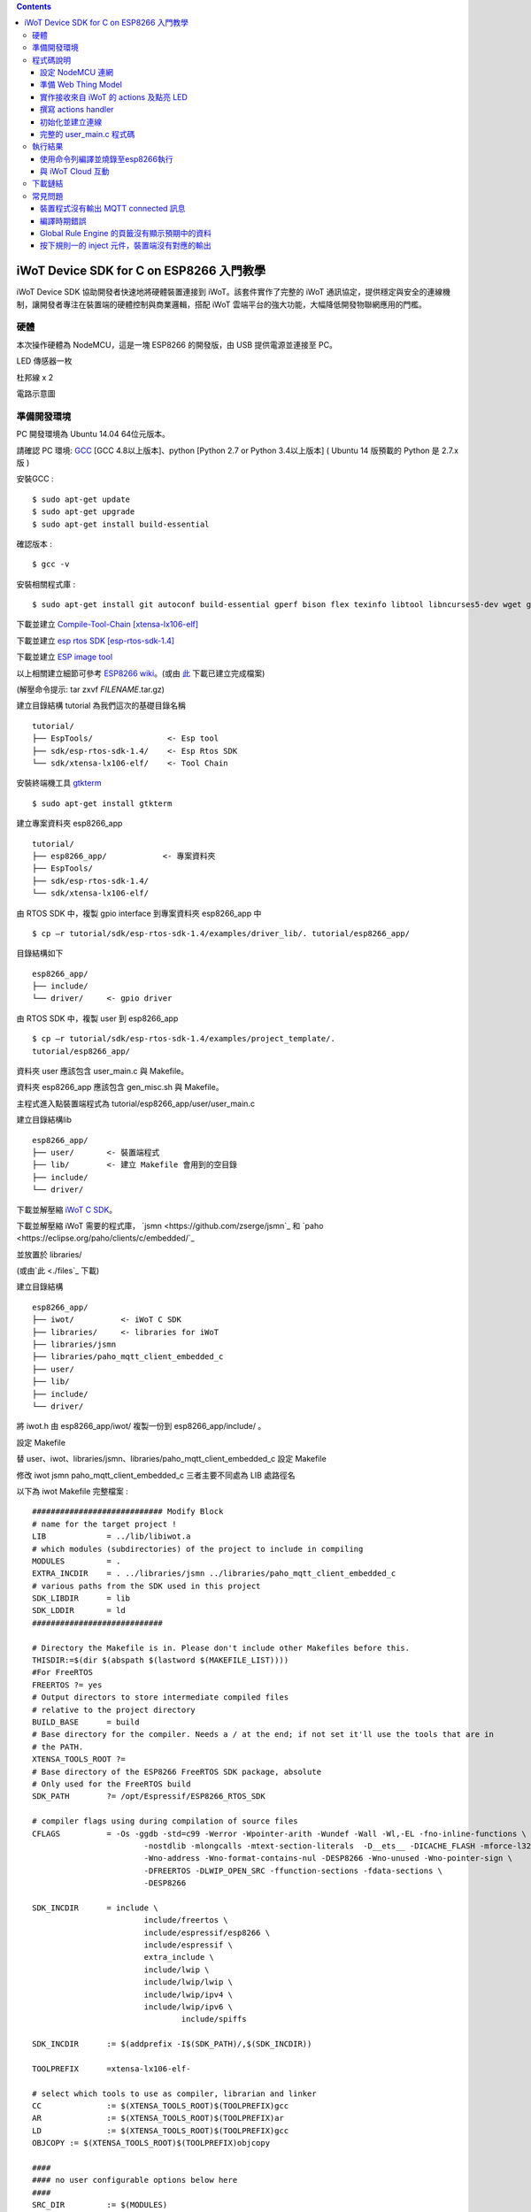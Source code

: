 .. contents::

iWoT Device SDK for C on ESP8266 入門教學
=========================================

iWoT Device SDK 協助開發者快速地將硬體裝置連接到 iWoT。該套件實作了完整的 iWoT 通訊協定，提供穩定與安全的連線機制，讓開發者專注在裝置端的硬體控制與商業邏輯，搭配 iWoT 雲端平台的強大功能，大幅降低開發物聯網應用的門檻。

硬體
----

本次操作硬體為 NodeMCU，這是一塊 ESP8266 的開發版，由 USB 提供電源並連接至 PC。

LED 傳感器一枚

杜邦線 x 2
|1|

電路示意圖
|2|

準備開發環境
------------

PC 開發環境為 Ubuntu 14.04 64位元版本。

請確認 PC 環境: `GCC <https://gcc.gnu.org/>`_ [GCC 4.8以上版本]、python [Python 2.7 or Python 3.4以上版本] ( Ubuntu 14 版預載的 Python 是 2.7.x 版 )

安裝GCC :

::

$ sudo apt-get update
$ sudo apt-get upgrade
$ sudo apt-get install build-essential

確認版本 :

::

$ gcc -v

安裝相關程式庫 :

::

$ sudo apt-get install git autoconf build-essential gperf bison flex texinfo libtool libncurses5-dev wget gawk libc6-dev-amd64 python-serial libexpat-dev

下載並建立 `Compile-Tool-Chain [xtensa-lx106-elf] <https://github.com/pfalcon/esp-open-sdk.git>`_

下載並建立 `esp rtos SDK [esp-rtos-sdk-1.4] <https://github.com/espressif/ESP8266_RTOS_SDK/tree/1.4.x>`_

下載並建立 `ESP image tool <https://github.com/espressif/esptool>`_

以上相關建立細節可參考 `ESP8266 wiki <https://github.com/esp8266/esp8266-wiki/wiki/Toolchain>`_。(或由 `此 <./files>`_ 下載已建立完成檔案)

(解壓命令提示: tar zxvf *FILENAME*.tar.gz)

建立目錄結構 tutorial 為我們這次的基礎目錄名稱

::

 tutorial/
 ├── EspTools/                <- Esp tool
 ├── sdk/esp-rtos-sdk-1.4/    <- Esp Rtos SDK
 └── sdk/xtensa-lx106-elf/    <- Tool Chain

安裝終端機工具 `gtkterm <http://gtkterm.feige.net/>`_

::

 $ sudo apt-get install gtkterm

建立專案資料夾 esp8266\_app

::

 tutorial/
 ├── esp8266_app/            <- 專案資料夾
 ├── EspTools/
 ├── sdk/esp-rtos-sdk-1.4/
 └── sdk/xtensa-lx106-elf/

由 RTOS SDK 中，複製 gpio interface 到專案資料夾 esp8266\_app 中

::

 $ cp –r tutorial/sdk/esp-rtos-sdk-1.4/examples/driver_lib/. tutorial/esp8266_app/

目錄結構如下

::

 esp8266_app/
 ├── include/
 └── driver/     <- gpio driver

由 RTOS SDK 中，複製 user 到 esp8266\_app

::

 $ cp –r tutorial/sdk/esp-rtos-sdk-1.4/examples/project_template/.
 tutorial/esp8266_app/

資料夾 user 應該包含 user\_main.c 與 Makefile。

資料夾 esp8266\_app 應該包含 gen\_misc.sh 與 Makefile。

主程式進入點裝置端程式為 tutorial/esp8266\_app/user/user\_main.c

建立目錄結構lib

::

 esp8266_app/
 ├── user/       <- 裝置端程式
 ├── lib/        <- 建立 Makefile 會用到的空目錄
 ├── include/
 └── driver/

下載並解壓縮 `iWoT C SDK <http://dev.iwot.io/#/web/sdks>`_。

下載並解壓縮 iWoT 需要的程式庫， `jsmn <https://github.com/zserge/jsmn`_ 和 `paho <https://eclipse.org/paho/clients/c/embedded/`_

並放置於 libraries/

(或由`此 <./files`_ 下載)

建立目錄結構

::

 esp8266_app/
 ├── iwot/          <- iWoT C SDK
 ├── libraries/     <- libraries for iWoT
 ├── libraries/jsmn
 ├── libraries/paho_mqtt_client_embedded_c
 ├── user/
 ├── lib/
 ├── include/
 └── driver/

將 iwot.h 由 esp8266\_app/iwot/ 複製一份到 esp8266\_app/include/ 。

設定 Makefile

替 user、iwot、libraries/jsmn、libraries/paho\_mqtt\_client\_embedded\_c 設定 Makefile

修改 iwot jsmn paho\_mqtt\_client\_embedded\_c 三者主要不同處為 LIB 處路徑名

以下為 iwot Makefile 完整檔案 :

::

	############################ Modify Block
	# name for the target project !
	LIB		= ../lib/libiwot.a
	# which modules (subdirectories) of the project to include in compiling
	MODULES		= .
	EXTRA_INCDIR	= . ../libraries/jsmn ../libraries/paho_mqtt_client_embedded_c
	# various paths from the SDK used in this project
	SDK_LIBDIR	= lib
	SDK_LDDIR	= ld
	############################

	# Directory the Makefile is in. Please don't include other Makefiles before this.
	THISDIR:=$(dir $(abspath $(lastword $(MAKEFILE_LIST))))
	#For FreeRTOS
	FREERTOS ?= yes
	# Output directors to store intermediate compiled files
	# relative to the project directory
	BUILD_BASE	= build
	# Base directory for the compiler. Needs a / at the end; if not set it'll use the tools that are in
	# the PATH.
	XTENSA_TOOLS_ROOT ?= 
	# Base directory of the ESP8266 FreeRTOS SDK package, absolute
	# Only used for the FreeRTOS build
	SDK_PATH	?= /opt/Espressif/ESP8266_RTOS_SDK

	# compiler flags using during compilation of source files
	CFLAGS		= -Os -ggdb -std=c99 -Werror -Wpointer-arith -Wundef -Wall -Wl,-EL -fno-inline-functions \
				-nostdlib -mlongcalls -mtext-section-literals  -D__ets__ -DICACHE_FLASH -mforce-l32 \
				-Wno-address -Wno-format-contains-nul -DESP8266 -Wno-unused -Wno-pointer-sign \
				-DFREERTOS -DLWIP_OPEN_SRC -ffunction-sections -fdata-sections \
				-DESP8266

	SDK_INCDIR	= include \
				include/freertos \
				include/espressif/esp8266 \
				include/espressif \
				extra_include \
				include/lwip \
				include/lwip/lwip \
				include/lwip/ipv4 \
				include/lwip/ipv6 \
					include/spiffs      

	SDK_INCDIR	:= $(addprefix -I$(SDK_PATH)/,$(SDK_INCDIR))

	TOOLPREFIX	=xtensa-lx106-elf-

	# select which tools to use as compiler, librarian and linker
	CC		:= $(XTENSA_TOOLS_ROOT)$(TOOLPREFIX)gcc
	AR		:= $(XTENSA_TOOLS_ROOT)$(TOOLPREFIX)ar
	LD		:= $(XTENSA_TOOLS_ROOT)$(TOOLPREFIX)gcc
	OBJCOPY	:= $(XTENSA_TOOLS_ROOT)$(TOOLPREFIX)objcopy

	####
	#### no user configurable options below here
	####
	SRC_DIR		:= $(MODULES)
	BUILD_DIR	:= $(addprefix $(BUILD_BASE)/,$(MODULES))

	SRC		:= $(foreach sdir,$(SRC_DIR),$(wildcard $(sdir)/*.c))
	OBJ		:= $(patsubst %.c,$(BUILD_BASE)/%.o,$(SRC))

	INCDIR	:= $(addprefix -I,$(SRC_DIR))
	EXTRA_INCDIR	:= $(addprefix -I,$(EXTRA_INCDIR))
	MODULE_INCDIR	:= $(addsuffix /include,$(INCDIR))

	V ?= $(VERBOSE)
	ifeq ("$(V)","1")
	Q :=
	vecho := @true
	else
	Q := @
	vecho := @echo
	endif

	vpath %.c $(SRC_DIR)

	define compile-objects
	$1/%.o: %.c
		$(vecho) "CC $$<"
		$(Q) $(CC) $(INCDIR) $(MODULE_INCDIR) $(EXTRA_INCDIR) $(SDK_INCDIR) $(CFLAGS)  -c $$< -o $$@
	endef

	.PHONY: all checkdirs clean 

	all: checkdirs $(LIB) 

	$(LIB): $(BUILD_DIR) $(OBJ)
		$(vecho) "AR $@"
		$(Q) $(AR) cru $@ $(OBJ)

	checkdirs: $(BUILD_DIR)

	$(BUILD_DIR):
		$(Q) mkdir -p $@

	clean:
		$(Q) rm -f $(LIB)
		$(Q) find $(BUILD_BASE) -type f | xargs rm -f
		$(Q) rm -rf $(FW_BASE)


	$(foreach bdir,$(BUILD_DIR),$(eval $(call compile-objects,$(bdir))))

以下為 jsmn Makefile 修改處

::

	############################ Modify Block
	# name for the target project !
	LIB		= ../../lib/libjsmn.a
	# which modules (subdirectories) of the project to include in compiling
	MODULES		= .
	EXTRA_INCDIR	= .  
	# various paths from the SDK used in this project
	SDK_LIBDIR	= lib
	SDK_LDDIR	= ld
	############################

以下為 paho\_mqtt\_client\_embedded\_c Makefile 修改處

::

	############################ Modify Block
	# name for the target project !
	LIB		= ../../lib/libpaho_mqtt_client.a
	# which modules (subdirectories) of the project to include in compiling
	MODULES		= .
	EXTRA_INCDIR	= .  
	# various paths from the SDK used in this project
	SDK_LIBDIR	= lib
	SDK_LDDIR	= ld
	############################

以下為 user Makefile 完整檔案

::

	#############################################################
	# Required variables for each makefile
	# Discard this section from all parent makefiles
	# Expected variables (with automatic defaults):
	#   CSRCS (all "C" files in the dir)
	#   SUBDIRS (all subdirs with a Makefile)
	#   GEN_LIBS - list of libs to be generated ()
	#   GEN_IMAGES - list of images to be generated ()
	#   COMPONENTS_xxx - a list of libs/objs in the form
	#     subdir/lib to be extracted and rolled up into
	#     a generated lib/image xxx.a ()
	#
	ifndef PDIR
	GEN_LIBS = libuser.a
	endif

	#############################################################
	# Configuration i.e. compile options etc.
	# Target specific stuff (defines etc.) goes in here!
	# Generally values applying to a tree are captured in the
	#   makefile at its root level - these are then overridden
	#   for a subtree within the makefile rooted therein
	#
	#DEFINES += 
	DEFINES += -DSPIFFS_HAL_CALLBACK_EXTRA=false -DSPIFFS_FILEHDL_OFFSET=true -DLOG_STR_CONST_ATTR="__attribute__((aligned(4))) __attribute__((section(\".irom.text\")))" -mforce-l32

	#############################################################
	# Recursion Magic - Don't touch this!!
	#
	# Each subtree potentially has an include directory
	#   corresponding to the common APIs applicable to modules
	#   rooted at that subtree. Accordingly, the INCLUDE PATH
	#   of a module can only contain the include directories up
	#   its parent path, and not its siblings
	#
	# Required for each makefile to inherit from the parent
	#

	INCLUDES := $(INCLUDES) -I $(PDIR)include
	INCLUDES += -I ./  -I ../iwot
	PDIR := ../$(PDIR)
	sinclude $(PDIR)Makefile

在 tutorial 專案資料夾下的 Makefile 需要將我們用到的模組設定加進去的地方有 lib/libjsmn.a、lib/libpaho\_mqtt\_client.a、lib/iwot.a、LINKFLAGS\_eagle.app.v6、DEPENDS\_eagle.app.v6。

::

	#############################################################
	# Required variables for each makefile
	# Discard this section from all parent makefiles
	# Expected variables (with automatic defaults):
	#   CSRCS (all "C" files in the dir)
	#   SUBDIRS (all subdirs with a Makefile)
	#   GEN_LIBS - list of libs to be generated ()
	#   GEN_IMAGES - list of object file images to be generated ()
	#   GEN_BINS - list of binaries to be generated ()
	#   COMPONENTS_xxx - a list of libs/objs in the form
	#     subdir/lib to be extracted and rolled up into
	#     a generated lib/image xxx.a ()
	#
	TARGET = eagle
	#FLAVOR = release
	FLAVOR = debug

	#EXTRA_CCFLAGS += -u

	ifndef PDIR # {
	GEN_IMAGES= eagle.app.v6.out
	GEN_BINS= eagle.app.v6.bin
	SPECIAL_MKTARGETS=$(APP_MKTARGETS)
	SUBDIRS=    \
		user    \
		driver  
		
	endif # } PDIR

	LDDIR = $(SDK_PATH)/ld

	CCFLAGS += -Os

	TARGET_LDFLAGS =		\
		-nostdlib		\
		-Wl,-EL \
		--longcalls \
		--text-section-literals \
		--force-l32

	ifeq ($(FLAVOR),debug)
		TARGET_LDFLAGS += -g -O2
	endif

	ifeq ($(FLAVOR),release)
		TARGET_LDFLAGS += -g -O0
	endif

	dummy: all

	lib/libjsmn.a: libraries/jsmn/Makefile 
		make -C libraries/jsmn FREERTOS=yes

	lib/libpaho_mqtt_client.a: libraries/paho_mqtt_client_embedded_c/Makefile 
		make -C libraries/paho_mqtt_client_embedded_c FREERTOS=yes

	lib/iwot.a: iwot/Makefile lib/libjsmn.a lib/libpaho_mqtt_client.a
		make -C iwot FREERTOS=yes


	COMPONENTS_eagle.app.v6 = \
		user/libuser.a  \
		driver/libdriver.a 
		
	LINKFLAGS_eagle.app.v6 = \
		-L$(SDK_PATH)/lib        \
		-Wl,--gc-sections   \
		-nostdlib	\
		-T$(LD_FILE)   \
		-Wl,--no-check-sections	\
		-u call_user_start	\
		-Wl,-static						\
		-Wl,--start-group					\
		-lcirom \
		-lcrypto	\
		-lespconn	\
		-lespnow	\
		-lfreertos	\
		-lgcc					\
		-lhal					\
		-ljson	\
		-llwip	\
		-lmain	\
		-lmesh	\
		-lmirom	\
		-lnet80211	\
		-lnopoll	\
		-lphy	\
		-lpp	\
		-lpwm	\
		-lsmartconfig	\
		-lspiffs	\
		-lssl	\
		-lwpa	\
		-lwps		\
		-L./lib \
		-ljsmn \
		-lpaho_mqtt_client \
		-liwot \
		$(DEP_LIBS_eagle.app.v6)					\
		-Wl,--end-group

	DEPENDS_eagle.app.v6 = \
					$(LD_FILE) \
					$(LDDIR)/eagle.rom.addr.v6.ld \
					lib/iwot.a         

	#############################################################
	# Configuration i.e. compile options etc.
	# Target specific stuff (defines etc.) goes in here!
	# Generally values applying to a tree are captured in the
	#   makefile at its root level - these are then overridden
	#   for a subtree within the makefile rooted therein
	#

	#UNIVERSAL_TARGET_DEFINES =		\

	# Other potential configuration flags include:
	#	-DTXRX_TXBUF_DEBUG
	#	-DTXRX_RXBUF_DEBUG
	#	-DWLAN_CONFIG_CCX
	CONFIGURATION_DEFINES =	-DICACHE_FLASH
	# CONFIGURATION_DEFINES =	-DICACHE_FLASH -U__STRICT_ANSI__

	# ifeq ($(SPI_SIZE_MAP), 2) 
	#   CONFIGURATION_DEFINES += -DESP01 
	# endif 

	DEFINES +=				\
		$(UNIVERSAL_TARGET_DEFINES)	\
		$(CONFIGURATION_DEFINES)

	DDEFINES +=				\
		$(UNIVERSAL_TARGET_DEFINES)	\
		$(CONFIGURATION_DEFINES)


	#############################################################
	# Recursion Magic - Don't touch this!!
	#
	# Each subtree potentially has an include directory
	#   corresponding to the common APIs applicable to modules
	#   rooted at that subtree. Accordingly, the INCLUDE PATH
	#   of a module can only contain the include directories up
	#   its parent path, and not its siblings
	#
	# Required for each makefile to inherit from the parent
	#

	INCLUDES := $(INCLUDES) -I $(PDIR)include
	sinclude $(SDK_PATH)/Makefile

	.PHONY: FORCE
	FORCE:

此處 RTOS SDK 的 sample 有提供一個可修改參數的 bash script gen\_misc.sh 可以利用來編譯與建立程式碼 (build code)，但要先將 SDK 的路徑加入全域變數。

::

	XTENSA_TOOLS_ROOT=”~/tutorial/sdk/xtensa-lx106-elf/bin/”    <- Your SDK location
	SDK_PATH=”~/tutorial/sdk/esp-rtos-sdk-1.4”                  <- Your SDK location
	export PATH=$PATH:$XTENSA_TOOLS_ROOT 
	export XTENSA_TOOLS_ROOT=$XTENSA_TOOLS_ROOT
	export SDK_PATH=$SDK_PATH

此時應該可以正常編譯與建立此專案。

(或由`此 <./files>`_ 下載)

程式碼說明
----------

設定 NodeMCU 連網
~~~~~~~~~~~~~~~~~

接下來開啟檔案 tutorial/esp8266\_app/user/user\_main.c。

首先要先讓 NodeMCU 連上網路，以下必須將 wifi\_ssid、wifi\_password 換成使用者的環境設定

::

	void wifi_setup(){
		//Connect WIFI
		struct station_config *cfg = zalloc(sizeof(struct station_config));
		sprintf((char*)cfg->ssid, "wifi_ssid");
		sprintf((char*)cfg->password, "wifi_password");
		wifi_station_set_config(cfg);
		wifi_set_opmode(STATION_MODE);
		printf("[WiFi]Set wifi mode STATION_MODE");
	}

並且先完成將要使用到的 GPIO 設定，這裡僅用到 D0 做輸出

::

    void gpio_init(){
    uint32 pin = 5; // D1 : GPIO 5
    gpio_pin_intr_state_set(pin, GPIO_PIN_INTR_DISABLE);
    uint16 gpio_pin_mask = BIT(pin); // GPIO_Pin_5;
    GPIO_AS_OUTPUT(gpio_pin_mask);  
    }


引入 iWoT SDK

::

    #include “iwot.h”;

接下來 iWoT Device SDK 的所有動作都定義在 iwot.h 來操作。基本流程如下

準備 Web Thing Model

撰寫 action handler

初始化並建立連線

準備 Web Thing Model
~~~~~~~~~~~~~~~~~~~~

每一個 iWoT 裝置都會對應到一個 Web Thing Model。Model 內的 property/action/event 用來描述此裝置的能力，裝置內部及 iWoT 規則引擎將依據 model 的描述做對應處理。

本範例裝置的 model 如下 (JSON 格式)：

::

    {
        "classID":"model_esp8266_led",
        "id":"esp_00001",
        "name":"ESP_Sample_Led",
        "actions":{
            "switch":{
                "values":{
                    "ledState":{
                        "type":"integer"
                    }
                }
            }
        }
    }


以下為 C 語言字串格式 :

::

    char * modelJSON  = "{\"classID\":\"model_esp8266_led\",\"id\":\"esp_00001\",\"name\":\"ESP_Sample_Led\",\"actions\":{\"switch\":{\"values\":{\"ledState\":{\"type\":\"integer\"}}}}}";

稍後我們將定義此裝置的 id 為 esp\_00001，並且具備以下能力：

可以接受一個 actions -> switch，包含 1 個整數型態的傳入值。在本範例中我們用來指定 LED 的開關。

有關 Web Thing Model 的詳細說明請參閱另一份教學文件。

實作接收來自 iWoT 的 actions 及點亮 LED
~~~~~~~~~~~~~~~~~~~~~~~~~~~~~~~~~~~~~

撰寫 actions handler
~~~~~~~~~~~~~~~~~~~~

在 model 中定義了 actions，我們還必須實作 action handler，當外部呼叫此
action 時會交由對應的 action handler 處理。

::

    int actionHandler(IWOTVAROBJECT *var)
    {
    IWOTVARGROUP **groups = var->groups;
    IWOTVARITEM **items;

    int s = 0;
    int i, j;
    
    for (i = 0; i < var->groupCount; i++, groups++) {  
        
        if(0 == strcmp((*groups)->identifier, "switch")) {
        items = (*groups)->items;  
        for (j = 0; j < (*groups)->itemCount; j++, items++) {
            if (0 == strcmp((*items)->key, "ledState")) {
            s = (*items)->value.integer;  
            printf("switch ledState to :%d \n",s);
            GPIO_OUTPUT(GPIO_Pin_5, s);
            } 
        }    
        }          
    }

    return 0;
    }

所有的 action 都交由同一個 action handler 處理，因此必須先判斷所觸發的 action 是哪一個。以範例中的 model 為例，判斷方式為 if(0 == strcmp((\*groups)->identifier, "switch")) {...}。收到後可以由 action 參數中取得參數 ledState (key) 與其傳入值：value.integer 。

最後回傳 return 0 通知 iWoT 該 action 已執行完畢。

初始化並建立連線
~~~~~~~~~~~~~~~~

上述的 model、和相關 handler 準備好之後就可以進行初始化並建立連線

::

    THING *thing = 0;
    IWOTCONFIG *iwotConfig = 0;

    char *host = "dev.iwot.io";
    char *accessKey = "your_access_key";
    char *secretKey = "your_secret_key";

    char * modelJSON  = "{\"classID\":\"model_esp8266_led\",\"id\":\"esp_00001\",\"name\":\"ESP_Sample_Led\",\"actions\":{\"switch\":{\"name\":\"LED Light Switch\",\"description\":\"Set esp8266 LED light on/off\",\"values\":{\"ledState\":{\"name\":\"LED State\",\"description\":\"LED state\",\"type\":\"integer\",\"minValue\":0,\"maxValue\":1}}}}}";

    if(IWOT_EC_SUCCESS != iwot_util_create_config(
            accessKey, secretKey, host,  0, 
            modelJSON, 0, &iwotConfig)){

        return 0;
    }    

    if(IWOT_EC_SUCCESS != iwot_thing_init(iwotConfig, &thing)) {    
        return 0;
    }

    if(IWOT_EC_SUCCESS != iwot_thing_connect(thing, actionHandler, 0, 0)) {
        iwot_thing_uninit(&thing);

        return 0;
    }

首先產生 iwotConfig 用來作為初始化所需資訊；accessKey 跟 secretKey 請填入一開始準備開發環境時取得的 *開發者金鑰*。host 預設為 *dev.iwot.io*，如果您使用的 iWoT 為私有雲或特殊客製化版本，請填入對應的 iWoT server 位址。

初始化成功之後呼叫 iwot\_thing\_connect() 並傳入前一節準備的 handler。

完整的 user\_main.c 程式碼
~~~~~~~~~~~~~~~~~~~~~~~~~~

::

	#include <stdio.h>
	#include "esp_common.h"
	#include "uart.h"
	#include "iwot.h"
	#include "gpio.h"


	THING *thing = 0;
	IWOTCONFIG *iwotConfig = 0;

	int actionHandler(IWOTVAROBJECT *var)
	{
	  IWOTVARGROUP **groups = var->groups;
	  IWOTVARITEM **items;

	  int s = 0;
	  int i, j;
	  
	  for (i = 0; i < var->groupCount; i++, groups++) {  
		
		if(0 == strcmp((*groups)->identifier, "switch")) {
		  items = (*groups)->items;  
		  for (j = 0; j < (*groups)->itemCount; j++, items++) {
			if (0 == strcmp((*items)->key, "ledState")) {
			  s = (*items)->value.integer;  
			  printf("switch ledState to :%d \n",s);
			  GPIO_OUTPUT(GPIO_Pin_5, s);
			} 
		  }    
		}          
	  }

	  return 0;
	}

	int connect_iWoT() 
	{
	  char *host = "dev.iwot.io"; 
	  char *accessKey = "your_access_key"; 
	  char *secretKey = "your_secret_key"; 

	  IWOTERRORCODE ec = IWOT_EC_SUCCESS;
	  char * modelJSON  = "{\"classID\":\"model_esp8266_led\",\"id\":\"esp_00001\",\"name\":\"ESP_Sample_Led\",\"actions\":{\"switch\":{\"values\":{\"ledState\":{\"type\":\"integer\"}}}}}";
	  
	  if(IWOT_EC_SUCCESS != iwot_util_create_config(
			accessKey, secretKey, host,  0, 
			modelJSON, 0, &iwotConfig)){

		return 0;
	  }    

	  if(IWOT_EC_SUCCESS != iwot_thing_init(iwotConfig, &thing)) {    

		return 0;
	  }

	  if(IWOT_EC_SUCCESS != iwot_thing_connect(thing, actionHandler, 0, 0)) {
		iwot_thing_uninit(&thing);

		return 0;
	  }
	  
	  return 1;
	}

	int wait_for_network_on(){
		int onLine = 0;  

		// Wait till connect
		STATION_STATUS sta_stat = STATION_CONNECTING;
		int count = 0;
		do {
			vTaskDelay(1000/portTICK_RATE_MS);
			sta_stat = wifi_station_get_connect_status();
			count++;
		} while(STATION_CONNECTING == sta_stat);
		if (STATION_GOT_IP == sta_stat) {
		  onLine = 1;
		}
		// printf("[WiFi][Done]Network status %d\n", sta_stat);
		return onLine;
	}

	void iwot_task(void * pvParameters)
	{
	  while (wait_for_network_on()) {
		printf("%s \n","MQTT connecting...");    
		if(connect_iWoT()) {
		  printf("%s \n","MQTT connected.");
		  while (1) {
			vTaskDelay(5000 / portTICK_RATE_MS);
		  } 
		} 
	  } 
	}

	void gpio_init(){
	  uint32 pin = 5; // D1 : GPIO 5
	  gpio_pin_intr_state_set(pin, GPIO_PIN_INTR_DISABLE);
	  uint16 gpio_pin_mask = BIT(pin); // GPIO_Pin_5;
	  GPIO_AS_OUTPUT(gpio_pin_mask);  
	}

	void wifi_setup(){
		//Connect WIFI
		struct station_config *cfg = zalloc(sizeof(struct station_config));
		sprintf((char*)cfg->ssid, "your_wifi_ssid"); //
		sprintf((char*)cfg->password, "your_wifi_password"); //
		wifi_station_set_config(cfg);
		wifi_set_opmode(STATION_MODE);
	}
	void user_init(void)
	{
		printf("SDK version:%s,%u\n", system_get_sdk_version(),__LINE__ );
		
		// Connect to internet.
		wifi_setup();
		// Init gpio.
		gpio_init();
		// GPIO_OUTPUT(GPIO_Pin_5, 1);

		// Create main task.
		xTaskCreate(iwot_task, "IWOT_TASK", 2000, NULL, tskIDLE_PRIORITY + 2, NULL);
	}

	uint32 user_rf_cal_sector_set(void)
	{
		return 0;
	}

執行結果
--------

使用命令列編譯並燒錄至esp8266執行
~~~~~~~~~~~~~~~~~~~~~~~~~~~~~~~~~

編譯指令 :

::

    $ cd tutorial/esp8266\_app/

為編譯命令腳本gen\_misc.sh加入環境變數 :

::

    XTENSA_TOOLS_ROOT=$PWD/../sdk/xtensa-lx106-elf/bin/
    SDK_PATH=$PWD/../sdk/esp-rtos-sdk-1.4

    export PATH=$PATH:$XTENSA_TOOLS_ROOT 
    export XTENSA_TOOLS_ROOT=$XTENSA_TOOLS_ROOT
    export SDK_PATH=$SDK_PATH
    export BIN_PATH=./bin

執行 :

::

    $ sh gen\_misc.sh

燒錄指令 :

::

    $ cd tutorial/

    $ python EspTools/script\_smp/esptool.py -p /dev/ttyUSB0 write\_flash --flash\_mode qio --flash\_size 32m-c1 0x0 esp8266\_app/bin/eagle.flash.bin 0x20000 esp8266\_app/bin/eagle.irom0text.bin

利用 gtkterm (需要用sudo)接收NodeMCU輸出結果如下：

::

    $ sudo gtkterm --port /dev/ttyUSB0 --speed 115200

|3|

與 iWoT Cloud 互動
~~~~~~~~~~~~~~~~~~

登入 `iWoT <https://dev.iwot.io>`_，可以看到此裝置已上線
|4|

以及我們 Actions 的設定
|5|

進入 Global Rule Engine
|6|

建立規則一 (esp8266)，測試 action :
|7|
|8|

分別按下 On/Off 的 inject 元件後，iWoT 會呼叫裝置的 actionHandler() 並傳入 switch 物件，其中 ledState參數值為 0 or 1。觀察裝置端的輸出。依照 actionHandler() 的實作，會顯示在 LED 的明暗上。
|9|
|10|

下載鏈結
--------

可以到以下 `鏈結 <https://justup.co/share.html?id=d036f824-3c22-431a-9e12-3a80b71a41e9>`_ 下載專案相關檔案。

RTOS SDK : esp8266\_rtos\_sdk\_1.4.x.tar.gz

Tool Chain : xtensa-lx106-elf.tar.gz

Burn Tool : EspTools.tar.gz

iWoT SDK : iwot.tar.gz

iWoT SDK dependency libraries : libraries.tar.gz

Sample project : esp8266\_app.tar.gz

Tutorial (Full with SDK and Tools): tutorial.tar.gz

常見問題
--------

裝置程式沒有輸出 MQTT connected 訊息
~~~~~~~~~~~~~~~~~~~~~~~~~~~~~~~~~~~~

請確認wifi連線正常。

請確認modelJSON 字串內容是正確的；網路上的工具可以幫忙方便檢視，如 `Json Parser Online <http://json.parser.online.fr/>`_。

請核對 accessKey 及 secretKey 是否正確，並確認 host 指向正確位址。

編譯時期錯誤
~~~~~~~~~~~~

確認SDK的路徑已正確加入全域變數。

若發生檔案缺失: liblto\_plugin.so 或 liblto\_plugin.so.0時，請加入連結檔 :

::

    $ cd tutorial/sdk/xtensa-lx106-elf/libexec/gcc/xtensa-lx106-elf/4.8.5/
    $ ln -s liblto\_plugin.so.0.0.0 liblto\_plugin.so
    $ ln -s liblto\_plugin.so.0.0.0 liblto\_plugin.so.0

Global Rule Engine 的頁籤沒有顯示預期中的資料
~~~~~~~~~~~~~~~~~~~~~~~~~~~~~~~~~~~~~~~~~~~~~

請確認兩次連線間，是否更動過 modelJSON 字串內容。若已更動，可先在 Devices->ListView 裡將裝置刪除後，再次連線。

按下規則一的 inject 元件，裝置端沒有對應的輸出
~~~~~~~~~~~~~~~~~~~~~~~~~~~~~~~~~~~~~~~~~~~~~~

確認規則的 iWoT\_Thing 元件已依照上述教學文件正確設定。

.. |1| image:: https://raw.githubusercontent.com/iwotdev/sdk_tutorial/master/esp8266_sdk/images/1.jpg
.. |2| image:: https://raw.githubusercontent.com/iwotdev/sdk_tutorial/master/esp8266_sdk/images/2.png
.. |3| image:: https://raw.githubusercontent.com/iwotdev/sdk_tutorial/master/esp8266_sdk/images/3.png
.. |4| image:: https://raw.githubusercontent.com/iwotdev/sdk_tutorial/master/esp8266_sdk/images/4.png
.. |5| image:: https://raw.githubusercontent.com/iwotdev/sdk_tutorial/master/esp8266_sdk/images/5.png
.. |6| image:: https://raw.githubusercontent.com/iwotdev/sdk_tutorial/master/esp8266_sdk/images/6.png
.. |7| image:: https://raw.githubusercontent.com/iwotdev/sdk_tutorial/master/esp8266_sdk/images/7.png
.. |8| image:: https://raw.githubusercontent.com/iwotdev/sdk_tutorial/master/esp8266_sdk/images/8.png
.. |9| image:: https://raw.githubusercontent.com/iwotdev/sdk_tutorial/master/esp8266_sdk/images/9.png
.. |10| image:: https://raw.githubusercontent.com/iwotdev/sdk_tutorial/master/esp8266_sdk/images/10.jpg
